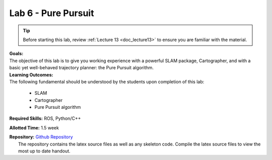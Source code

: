 .. _doc_lab6:


Lab 6 - Pure Pursuit
======================
.. tip:: Before starting this lab, review :ref:`Lecture 13 <doc_lecture13>` to ensure you are familiar with the material.

| **Goals:**
| The objective of this lab is to give you working experience with a powerful SLAM package, Cartographer, and with a basic yet well-behaved trajectory planner: the Pure Pursuit algorithm.

| **Learning Outcomes:**
| The following fundamental should be understood by the students upon completion of this lab:

	* SLAM
	* Cartographer
	* Pure Pursuit algorithm

**Required Skills:** ROS, Python/C++

**Allotted Time:** 1.5 week

| **Repository:** `Github Repository <https://github.com/f1tenth/f1tenth_labs/tree/master/lab6>`_ 
|	The repository contains the latex source files as well as any skeleton code. Compile the latex source files to view the most up to date handout.

.. raw:: html

	<iframe width="700" height="800" src="https://drive.google.com/file/d/1OKcwQW2FOfBNjExp7JA_MvMZs-mRItZr/view?usp=drive_link" width="640" height="480"></iframe>